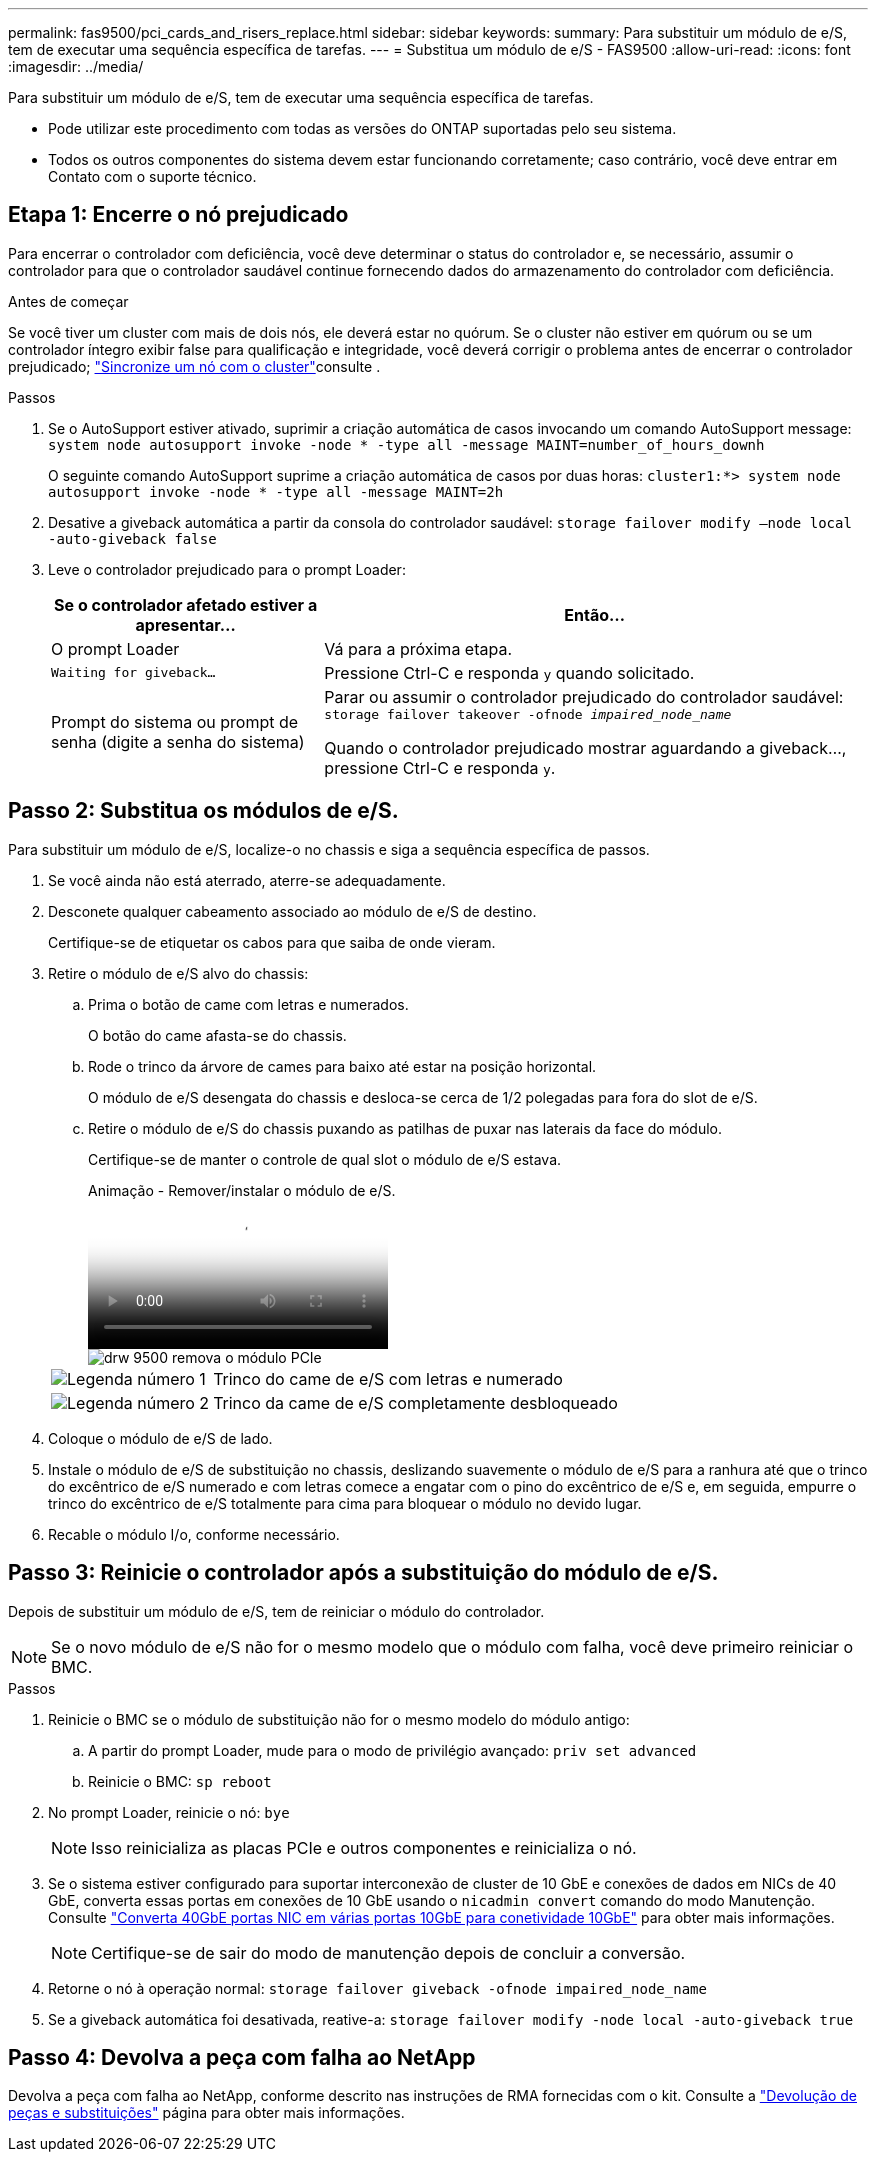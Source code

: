 ---
permalink: fas9500/pci_cards_and_risers_replace.html 
sidebar: sidebar 
keywords:  
summary: Para substituir um módulo de e/S, tem de executar uma sequência específica de tarefas. 
---
= Substitua um módulo de e/S - FAS9500
:allow-uri-read: 
:icons: font
:imagesdir: ../media/


[role="lead"]
Para substituir um módulo de e/S, tem de executar uma sequência específica de tarefas.

* Pode utilizar este procedimento com todas as versões do ONTAP suportadas pelo seu sistema.
* Todos os outros componentes do sistema devem estar funcionando corretamente; caso contrário, você deve entrar em Contato com o suporte técnico.




== Etapa 1: Encerre o nó prejudicado

Para encerrar o controlador com deficiência, você deve determinar o status do controlador e, se necessário, assumir o controlador para que o controlador saudável continue fornecendo dados do armazenamento do controlador com deficiência.

.Antes de começar
Se você tiver um cluster com mais de dois nós, ele deverá estar no quórum. Se o cluster não estiver em quórum ou se um controlador íntegro exibir false para qualificação e integridade, você deverá corrigir o problema antes de encerrar o controlador prejudicado; link:https://docs.netapp.com/us-en/ontap/system-admin/synchronize-node-cluster-task.html?q=Quorum["Sincronize um nó com o cluster"^]consulte .

.Passos
. Se o AutoSupport estiver ativado, suprimir a criação automática de casos invocando um comando AutoSupport message: `system node autosupport invoke -node * -type all -message MAINT=number_of_hours_downh`
+
O seguinte comando AutoSupport suprime a criação automática de casos por duas horas: `cluster1:*> system node autosupport invoke -node * -type all -message MAINT=2h`

. Desative a giveback automática a partir da consola do controlador saudável: `storage failover modify –node local -auto-giveback false`
. Leve o controlador prejudicado para o prompt Loader:
+
[cols="1,2"]
|===
| Se o controlador afetado estiver a apresentar... | Então... 


 a| 
O prompt Loader
 a| 
Vá para a próxima etapa.



 a| 
`Waiting for giveback...`
 a| 
Pressione Ctrl-C e responda `y` quando solicitado.



 a| 
Prompt do sistema ou prompt de senha (digite a senha do sistema)
 a| 
Parar ou assumir o controlador prejudicado do controlador saudável: `storage failover takeover -ofnode _impaired_node_name_`

Quando o controlador prejudicado mostrar aguardando a giveback..., pressione Ctrl-C e responda `y`.

|===




== Passo 2: Substitua os módulos de e/S.

Para substituir um módulo de e/S, localize-o no chassis e siga a sequência específica de passos.

. Se você ainda não está aterrado, aterre-se adequadamente.
. Desconete qualquer cabeamento associado ao módulo de e/S de destino.
+
Certifique-se de etiquetar os cabos para que saiba de onde vieram.

. Retire o módulo de e/S alvo do chassis:
+
.. Prima o botão de came com letras e numerados.
+
O botão do came afasta-se do chassis.

.. Rode o trinco da árvore de cames para baixo até estar na posição horizontal.
+
O módulo de e/S desengata do chassis e desloca-se cerca de 1/2 polegadas para fora do slot de e/S.

.. Retire o módulo de e/S do chassis puxando as patilhas de puxar nas laterais da face do módulo.
+
Certifique-se de manter o controle de qual slot o módulo de e/S estava.

+
.Animação - Remover/instalar o módulo de e/S.
video::0903b1f9-187b-4bb8-9548-ae9b0012bb21[panopto]
+
image::../media/drw_9500_remove_PCIe_module.svg[drw 9500 remova o módulo PCIe]

+
[cols="20%,80%"]
|===


 a| 
image::../media/icon_round_1.png[Legenda número 1]
 a| 
Trinco do came de e/S com letras e numerado



 a| 
image::../media/icon_round_2.png[Legenda número 2]
 a| 
Trinco da came de e/S completamente desbloqueado

|===


. Coloque o módulo de e/S de lado.
. Instale o módulo de e/S de substituição no chassis, deslizando suavemente o módulo de e/S para a ranhura até que o trinco do excêntrico de e/S numerado e com letras comece a engatar com o pino do excêntrico de e/S e, em seguida, empurre o trinco do excêntrico de e/S totalmente para cima para bloquear o módulo no devido lugar.
. Recable o módulo I/o, conforme necessário.




== Passo 3: Reinicie o controlador após a substituição do módulo de e/S.

Depois de substituir um módulo de e/S, tem de reiniciar o módulo do controlador.


NOTE: Se o novo módulo de e/S não for o mesmo modelo que o módulo com falha, você deve primeiro reiniciar o BMC.

.Passos
. Reinicie o BMC se o módulo de substituição não for o mesmo modelo do módulo antigo:
+
.. A partir do prompt Loader, mude para o modo de privilégio avançado: `priv set advanced`
.. Reinicie o BMC: `sp reboot`


. No prompt Loader, reinicie o nó: `bye`
+

NOTE: Isso reinicializa as placas PCIe e outros componentes e reinicializa o nó.

. Se o sistema estiver configurado para suportar interconexão de cluster de 10 GbE e conexões de dados em NICs de 40 GbE, converta essas portas em conexões de 10 GbE usando o `nicadmin convert` comando do modo Manutenção. Consulte https://docs.netapp.com/us-en/ontap/networking/convert_40gbe_nic_ports_into_multiple_10gbe_ports_for_10gbe_connectivity.html["Converta 40GbE portas NIC em várias portas 10GbE para conetividade 10GbE"^] para obter mais informações.
+

NOTE: Certifique-se de sair do modo de manutenção depois de concluir a conversão.

. Retorne o nó à operação normal: `storage failover giveback -ofnode impaired_node_name`
. Se a giveback automática foi desativada, reative-a: `storage failover modify -node local -auto-giveback true`




== Passo 4: Devolva a peça com falha ao NetApp

Devolva a peça com falha ao NetApp, conforme descrito nas instruções de RMA fornecidas com o kit. Consulte a https://mysupport.netapp.com/site/info/rma["Devolução de peças e substituições"] página para obter mais informações.
